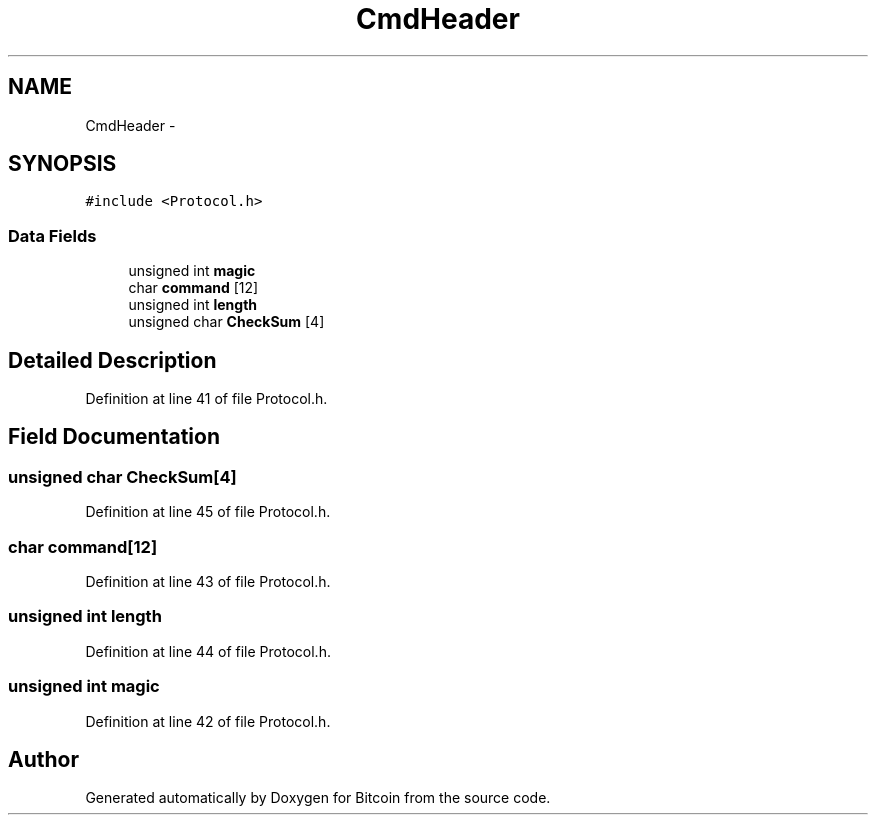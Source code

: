 .TH "CmdHeader" 3 "Fri Nov 9 2012" "Version 1.0" "Bitcoin" \" -*- nroff -*-
.ad l
.nh
.SH NAME
CmdHeader \- 
.SH SYNOPSIS
.br
.PP
.PP
\fC#include <Protocol.h>\fP
.SS "Data Fields"

.in +1c
.ti -1c
.RI "unsigned int \fBmagic\fP"
.br
.ti -1c
.RI "char \fBcommand\fP [12]"
.br
.ti -1c
.RI "unsigned int \fBlength\fP"
.br
.ti -1c
.RI "unsigned char \fBCheckSum\fP [4]"
.br
.in -1c
.SH "Detailed Description"
.PP 
Definition at line 41 of file Protocol.h.
.SH "Field Documentation"
.PP 
.SS "unsigned char \fBCheckSum\fP[4]"
.PP
Definition at line 45 of file Protocol.h.
.SS "char \fBcommand\fP[12]"
.PP
Definition at line 43 of file Protocol.h.
.SS "unsigned int \fBlength\fP"
.PP
Definition at line 44 of file Protocol.h.
.SS "unsigned int \fBmagic\fP"
.PP
Definition at line 42 of file Protocol.h.

.SH "Author"
.PP 
Generated automatically by Doxygen for Bitcoin from the source code.
